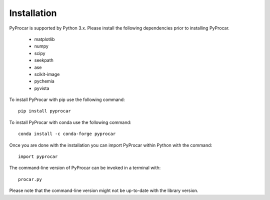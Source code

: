 Installation
============
PyProcar is supported by Python 3.x. 
Please install the following dependencies prior to installing PyProcar. 

	* matplotlib 
	* numpy 
	* scipy 
	* seekpath 
	* ase 
	* scikit-image
	* pychemia
	* pyvista

To install PyProcar with pip use the following command::
	
	pip install pyprocar

To install PyProcar with conda use the following command::
	
	conda install -c conda-forge pyprocar

Once you are done with the installation you can import PyProcar within Python with the command::

	import pyprocar

The command-line version of PyProcar can be invoked in a terminal with::
    
    procar.py	

Please note that the command-line version might not be up-to-date with the library version. 